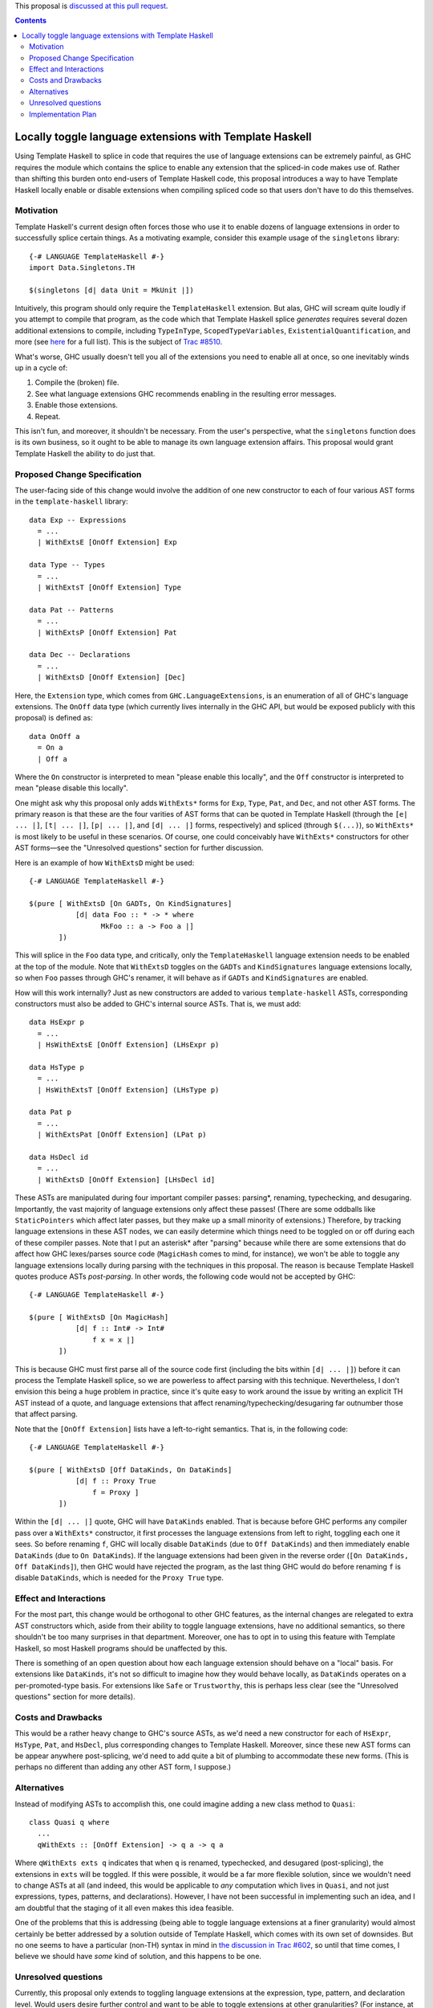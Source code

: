 .. proposal-number:: Leave blank. This will be filled in when the proposal is
                     accepted.

.. trac-ticket:: Leave blank. This will eventually be filled with the Trac
                 ticket number which will track the progress of the
                 implementation of the feature.

.. implemented:: Leave blank. This will be filled in with the first GHC version which
                 implements the described feature.

.. highlight:: haskell

This proposal is `discussed at this pull request <https://github.com/ghc-proposals/ghc-proposals/pull/88>`_.

.. contents::

Locally toggle language extensions with Template Haskell
========================================================

Using Template Haskell to splice in code that requires the use of language
extensions can be extremely painful, as GHC requires the module which contains
the splice to enable any extension that the spliced-in code makes use of.
Rather than shifting this burden onto end-users of Template Haskell code, this
proposal introduces a way to have Template Haskell locally enable or disable
extensions when compiling spliced code so that users don't have to do this
themselves.

Motivation
------------
Template Haskell's current design often forces those who use it to enable dozens of language extensions in order to successfully splice certain things. As a motivating example, consider this example usage of the ``singletons`` library: ::

    {-# LANGUAGE TemplateHaskell #-}
    import Data.Singletons.TH

    $(singletons [d| data Unit = MkUnit |])

Intuitively, this program should only require the ``TemplateHaskell`` extension. But alas, GHC will scream quite loudly if you attempt to compile that program, as the code which that Template Haskell splice *generates* requires several dozen additional extensions to compile, including ``TypeInType``, ``ScopedTypeVariables``, ``ExistentialQuantification``, and more (see `here <https://github.com/goldfirere/singletons/tree/d4c522708e9ac0bf0399537ea718291d3dc90583#compatibility>`_ for a full list). This is the subject of `Trac #8510 <https://ghc.haskell.org/trac/ghc/ticket/8510>`_.

What's worse, GHC usually doesn't tell you all of the extensions you need to enable all at once, so one inevitably winds up in a cycle of:

1. Compile the (broken) file.
2. See what language extensions GHC recommends enabling in the resulting error messages.
3. Enable those extensions.
4. Repeat.

This isn't fun, and moreover, it shouldn't be necessary. From the user's perspective, what the ``singletons`` function does is its own business, so it ought to be able to manage its own language extension affairs. This proposal would grant Template Haskell the ability to do just that.

Proposed Change Specification
-----------------------------
The user-facing side of this change would involve the addition of one new constructor to each of four various AST forms in the ``template-haskell`` library: ::

    data Exp -- Expressions
      = ...
      | WithExtsE [OnOff Extension] Exp

    data Type -- Types
      = ...
      | WithExtsT [OnOff Extension] Type

    data Pat -- Patterns
      = ...
      | WithExtsP [OnOff Extension] Pat

    data Dec -- Declarations
      = ...
      | WithExtsD [OnOff Extension] [Dec]

Here, the ``Extension`` type, which comes from ``GHC.LanguageExtensions``, is an enumeration of all of GHC's language extensions. The ``OnOff`` data type (which currently lives internally in the GHC API, but would be exposed publicly with this proposal) is defined as: ::

    data OnOff a
      = On a
      | Off a

Where the ``On`` constructor is interpreted to mean "please enable this locally", and the ``Off`` constructor is interpreted to mean "please disable this locally".

One might ask why this proposal only adds ``WithExts*`` forms for ``Exp``, ``Type``, ``Pat``, and ``Dec``, and not other AST forms. The primary reason is that these are the four varities of AST forms that can be quoted in Template Haskell (through the ``[e| ... |]``, ``[t| ... |]``, ``[p| ... |]``, and ``[d| ... |]`` forms, respectively) and spliced (through ``$(...)``), so ``WithExts*`` is most likely to be useful in these scenarios. Of course, one could conceivably have ``WithExts*`` constructors for other AST forms—see the "Unresolved questions" section for further discussion.

Here is an example of how ``WithExtsD`` might be used: ::

    {-# LANGUAGE TemplateHaskell #-}

    $(pure [ WithExtsD [On GADTs, On KindSignatures]
               [d| data Foo :: * -> * where
                     MkFoo :: a -> Foo a |]
           ])

This will splice in the ``Foo`` data type, and critically, only the ``TemplateHaskell`` language extension needs to be enabled at the top of the module. Note that ``WithExtsD`` toggles on the ``GADTs`` and ``KindSignatures`` language extensions locally, so when ``Foo`` passes through GHC's renamer, it will behave as if ``GADTs`` and ``KindSignatures`` are enabled.

How will this work internally? Just as new constructors are added to various ``template-haskell`` ASTs, corresponding constructors must also be added to GHC's internal source ASTs. That is, we must add: ::

    data HsExpr p
      = ...
      | HsWithExtsE [OnOff Extension] (LHsExpr p)

    data HsType p
      = ...
      | HsWithExtsT [OnOff Extension] (LHsType p)

    data Pat p
      = ...
      | WithExtsPat [OnOff Extension] (LPat p)

    data HsDecl id
      = ...
      | WithExtsD [OnOff Extension] [LHsDecl id]

These ASTs are manipulated during four important compiler passes: parsing*, renaming, typechecking, and desugaring. Importantly, the vast majority of language extensions only affect these passes! (There are some oddballs like ``StaticPointers`` which affect later passes, but they make up a small minority of extensions.) Therefore, by tracking language extensions in these AST nodes, we can easily determine which things need to be toggled on or off during each of these compiler passes.
Note that I put an asterisk* after "parsing" because while there are some extensions that do affect how GHC lexes/parses source code (``MagicHash`` comes to mind, for instance), we won't be able to toggle any language extensions locally during parsing with the techniques in this proposal. The reason is because Template Haskell quotes produce ASTs *post-parsing*. In other words, the following code would not be accepted by GHC: ::

    {-# LANGUAGE TemplateHaskell #-}

    $(pure [ WithExtsD [On MagicHash]
               [d| f :: Int# -> Int#
                   f x = x |]
           ])

This is because GHC must first parse all of the source code first (including the bits within ``[d| ... |]``) before it can process the Template Haskell splice, so we are powerless to affect parsing with this technique. Nevertheless, I don't envision this being a huge problem in practice, since it's quite easy to work around the issue by writing an explicit TH AST instead of a quote, and language extensions that affect renaming/typechecking/desugaring far outnumber those that affect parsing.

Note that the ``[OnOff Extension]`` lists have a left-to-right semantics. That is, in the following code: ::

    {-# LANGUAGE TemplateHaskell #-}

    $(pure [ WithExtsD [Off DataKinds, On DataKinds]
               [d| f :: Proxy True
                   f = Proxy ]
           ])

Within the ``[d| ... |]`` quote, GHC will have ``DataKinds`` enabled. That is because before GHC performs any compiler pass over a ``WithExts*`` constructor, it first processes the language extensions from left to right, toggling each one it sees. So before renaming ``f``, GHC will locally disable ``DataKinds`` (due to ``Off DataKinds``) and then immediately enable ``DataKinds`` (due to ``On DataKinds``). If the language extensions had been given in the reverse order (``[On DataKinds, Off DataKinds]``), then GHC would have rejected the program, as the last thing GHC would do before renaming ``f`` is disable ``DataKinds``, which is needed for the ``Proxy True`` type.

Effect and Interactions
-----------------------
For the most part, this change would be orthogonal to other GHC features, as the internal changes are relegated to extra AST constructors which, aside from their ability to toggle language extensions, have no additional semantics, so there shouldn't be too many surprises in that department. Moreover, one has to opt in to using this feature with Template Haskell, so most Haskell programs should be unaffected by this.

There is something of an open question about how each language extension should behave on a "local" basis. For extensions like ``DataKinds``, it's not so difficult to imagine how they would behave locally, as ``DataKinds`` operates on a per-promoted-type basis. For extensions like ``Safe`` or ``Trustworthy``, this is perhaps less clear (see the "Unresolved questions" section for more details).

Costs and Drawbacks
-------------------
This would be a rather heavy change to GHC's source ASTs, as we'd need a new constructor for each of ``HsExpr``, ``HsType``, ``Pat``, and ``HsDecl``, plus corresponding changes to Template Haskell. Moreover, since these new AST forms can be appear anywhere post-splicing, we'd need to add quite a bit of plumbing to accommodate these new forms. (This is perhaps no different than adding any other AST form, I suppose.)

Alternatives
------------
Instead of modifying ASTs to accomplish this, one could imagine adding a new class method to ``Quasi``: ::

   class Quasi q where
     ...
     qWithExts :: [OnOff Extension] -> q a -> q a

Where ``qWithExts exts q`` indicates that when ``q`` is renamed, typechecked, and desugared (post-splicing), the extensions in ``exts`` will be toggled. If this were possible, it would be a far more flexible solution, since we wouldn't need to change ASTs at all (and indeed, this would be applicable to *any* computation which lives in ``Quasi``, and not just expressions, types, patterns, and declarations). However, I have not been successful in implementing such an idea, and I am doubtful that the staging of it all even makes this idea feasible.

One of the problems that this is addressing (being able to toggle language extensions at a finer granularity) would almost certainly be better addressed by a solution outside of Template Haskell, which comes with its own set of downsides. But no one seems to have a particular (non-TH) syntax in mind in `the discussion in Trac #602 <https://ghc.haskell.org/trac/ghc/ticket/602>`_, so until that time comes, I believe we should have *some* kind of solution, and this happens to be one.

Unresolved questions
--------------------
Currently, this proposal only extends to toggling language extensions at the expression, type, pattern, and declaration level. Would users desire further control and want to be able to toggle extensions at other granularities? (For instance, at the type variable binder level, the case alternative level, etc.)

This proposal currently only grants the ability to toggle language extensions, and not other GHC flags (e.g., ``-Wincomplete-patterns``). Should we include other GHC flags under the scope of this proposal as well? If so, how would this affect the Template Haskell API? Currently, we have AST forms that take ``[OnOff Extension]`` arguments—would we need some other data type that is richer than ``Extension`` if other sorts of flags were allowed? Something like this, perhaps? ::

    data GhcFlag =
        Extension Extension
      | Option Option -- for -Wincomplete-patterns, etc.

(If we did pursue this option, we'd need to expose a datatype in the ``GHC.*`` namespace which reflects all of the option flags that GHC currently uses, as currently there's only ``GHC.LanguageExtensions`` for language extension-specific flags.)

Does every language extension have a "local" semantics? For example, the ``Safe``/``Trustworthy`` extensions currently operate on a per-module basis. (I haven't tested this theory out, but my suspicion is that if one were to attempt to use ``Safe``/``Trustworthy`` in a local fashion with the techniques in this proposal, that they wouldn't have any effect.) Or would it be acceptable for certain language extensions to not have any local semantics at all?

Implementation Plan
-------------------
I volunteer to implement. I currently have a prototype implementation of these ideas `here <https://github.com/RyanGlScott/ghc/commit/2db8e9423e7f5b930922ba5f0261b44dab32a240>`_. This prototype only contains ``WithExtsE`` (for expressions) at the moment, but I imagine the amount of effort needed to add ``WithExtsT`` and ``WithExtsP`` (for types and patterns, respectively) would be similar. (Adding ``WithExtsD`` would be slightly more involved since GHC awkwardly represents top-level declarations in the source AST, but I believe that this difficulty could be overcome with enough elbow grease.)
